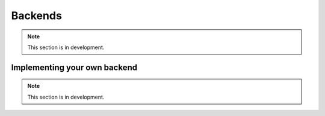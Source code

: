 .. _backends:

Backends
===============================================================================
.. note:: This section is in development.


Implementing your own backend
-------------------------------------------------------------------------------
.. note:: This section is in development.